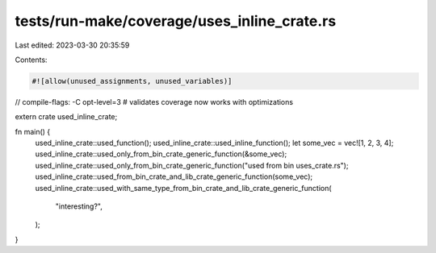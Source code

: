 tests/run-make/coverage/uses_inline_crate.rs
============================================

Last edited: 2023-03-30 20:35:59

Contents:

.. code-block:: rs

    #![allow(unused_assignments, unused_variables)]

// compile-flags: -C opt-level=3 # validates coverage now works with optimizations

extern crate used_inline_crate;

fn main() {
    used_inline_crate::used_function();
    used_inline_crate::used_inline_function();
    let some_vec = vec![1, 2, 3, 4];
    used_inline_crate::used_only_from_bin_crate_generic_function(&some_vec);
    used_inline_crate::used_only_from_bin_crate_generic_function("used from bin uses_crate.rs");
    used_inline_crate::used_from_bin_crate_and_lib_crate_generic_function(some_vec);
    used_inline_crate::used_with_same_type_from_bin_crate_and_lib_crate_generic_function(
        "interesting?",
    );
}


